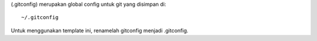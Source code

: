 (.gitconfig) merupakan global config untuk git yang disimpan di:

::

	~/.gitconfig

Untuk menggunakan template ini, renamelah gitconfig menjadi .gitconfig. 
